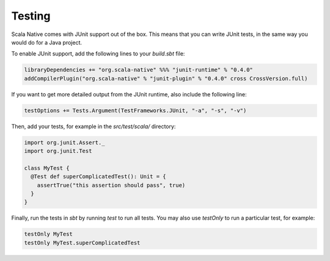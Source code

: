 .. _testing:

Testing
=======

Scala Native comes with JUnit support out of the box.
This means that you can write JUnit tests, in the same way
you would do for a Java project.

To enable JUnit support, add the following lines to your `build.sbt` file:

.. code-block:: scala

    libraryDependencies += "org.scala-native" %%% "junit-runtime" % "0.4.0"
    addCompilerPlugin("org.scala-native" % "junit-plugin" % "0.4.0" cross CrossVersion.full)

If you want to get more detailed output from the JUnit runtime, also include the following line:

.. code-block:: scala

    testOptions += Tests.Argument(TestFrameworks.JUnit, "-a", "-s", "-v")

Then, add your tests, for example in the `src/test/scala/` directory:

.. code-block:: scala

    import org.junit.Assert._
    import org.junit.Test

    class MyTest {
      @Test def superComplicatedTest(): Unit = {
        assertTrue("this assertion should pass", true)
      }
    }

Finally, run the tests in `sbt` by running `test` to run all tests.
You may also use `testOnly` to run a particular test, for example:

.. code-block:: shell

    testOnly MyTest
    testOnly MyTest.superComplicatedTest
